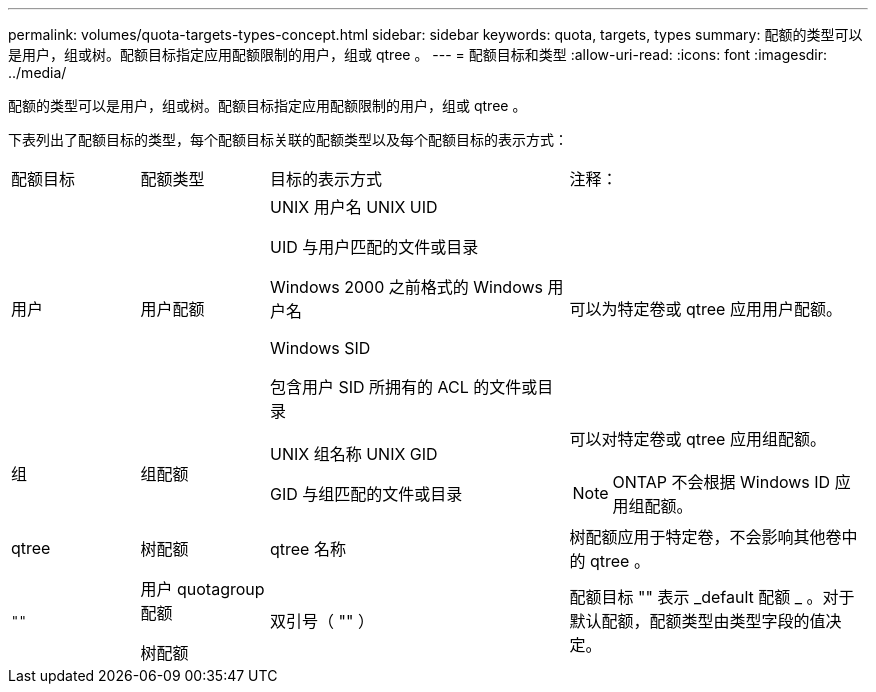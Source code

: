 ---
permalink: volumes/quota-targets-types-concept.html 
sidebar: sidebar 
keywords: quota, targets, types 
summary: 配额的类型可以是用户，组或树。配额目标指定应用配额限制的用户，组或 qtree 。 
---
= 配额目标和类型
:allow-uri-read: 
:icons: font
:imagesdir: ../media/


[role="lead"]
配额的类型可以是用户，组或树。配额目标指定应用配额限制的用户，组或 qtree 。

下表列出了配额目标的类型，每个配额目标关联的配额类型以及每个配额目标的表示方式：

[cols="15,15,35,35"]
|===


| 配额目标 | 配额类型 | 目标的表示方式 | 注释： 


 a| 
用户
 a| 
用户配额
 a| 
UNIX 用户名 UNIX UID

UID 与用户匹配的文件或目录

Windows 2000 之前格式的 Windows 用户名

Windows SID

包含用户 SID 所拥有的 ACL 的文件或目录
 a| 
可以为特定卷或 qtree 应用用户配额。



 a| 
组
 a| 
组配额
 a| 
UNIX 组名称 UNIX GID

GID 与组匹配的文件或目录
 a| 
可以对特定卷或 qtree 应用组配额。


NOTE: ONTAP 不会根据 Windows ID 应用组配额。



 a| 
qtree
 a| 
树配额
 a| 
qtree 名称
 a| 
树配额应用于特定卷，不会影响其他卷中的 qtree 。



 a| 
`""`
 a| 
用户 quotagroup 配额

树配额
 a| 
双引号（ "" ）
 a| 
配额目标 "" 表示 _default 配额 _ 。对于默认配额，配额类型由类型字段的值决定。

|===